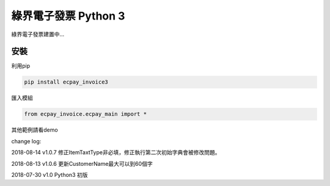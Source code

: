 綠界電子發票 Python 3
=====================


綠界電子發票建置中...

安裝
----

利用pip

.. code-block:: python

    pip install ecpay_invoice3


匯入模組

.. code-block:: python

    from ecpay_invoice.ecpay_main import *


其他範例請看demo

change log:

2018-08-14 v1.0.7 修正ItemTaxtType非必填，修正執行第二次初始字典會被修改問題。

2018-08-13 v1.0.6 更新CustomerName最大可以到60個字

2018-07-30 v1.0 Python3 初版



